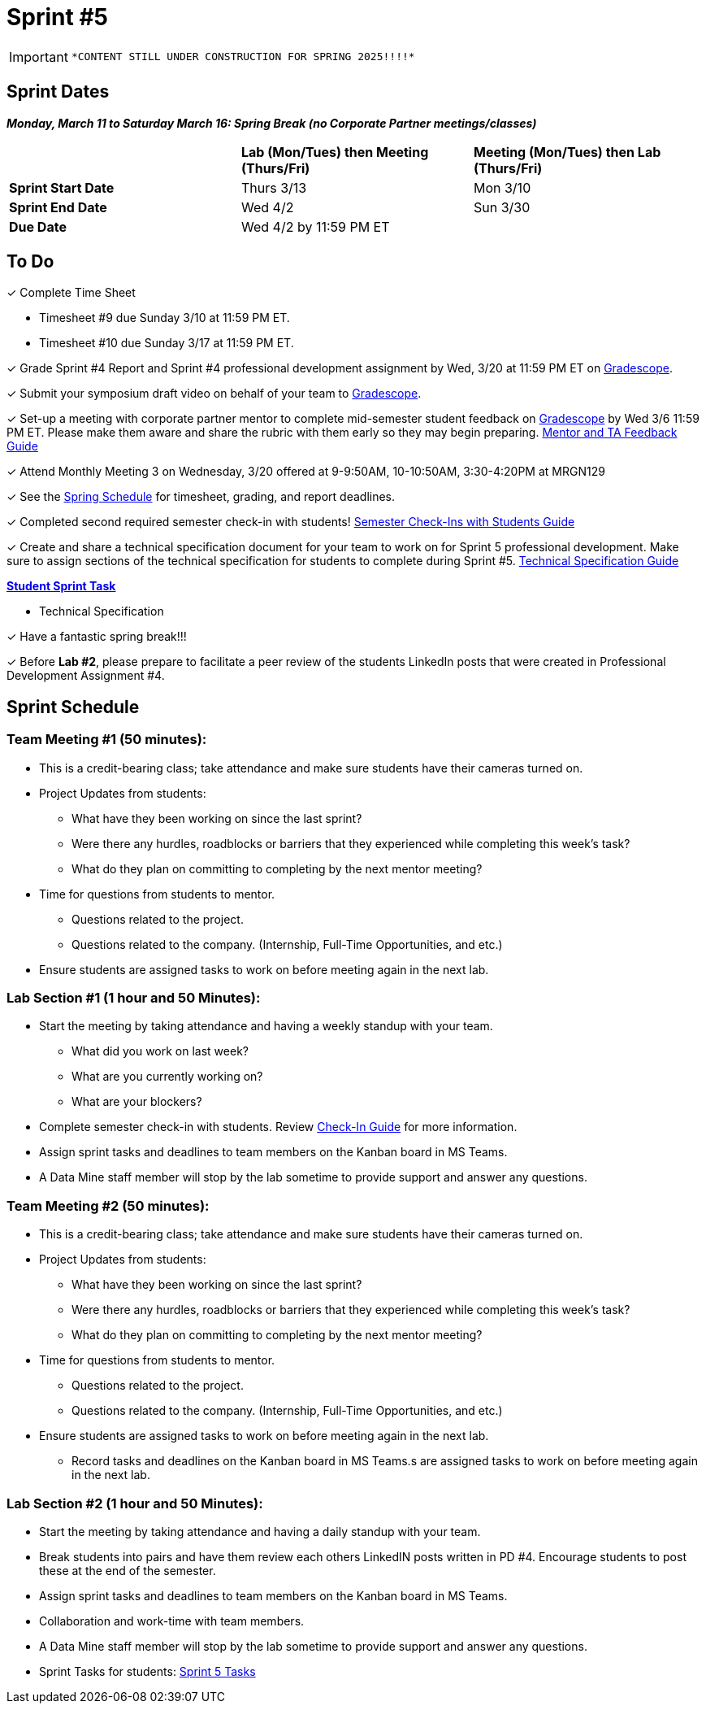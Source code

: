 = Sprint #5

[IMPORTANT]
====
 *CONTENT STILL UNDER CONSTRUCTION FOR SPRING 2025!!!!*
====

// == Intro Video

// ++++
// <iframe width="560" height="315" src="https://www.youtube.com/embed/13g7l3zQPq4?si=dnseCld3iCECTpJk" title="YouTube video player" frameborder="0" allow="accelerometer; autoplay; clipboard-write; encrypted-media; gyroscope; picture-in-picture; web-share" allowfullscreen></iframe>
// ++++

== Sprint Dates

*_Monday, March 11 to Saturday March 16:  Spring Break (no Corporate Partner meetings/classes)_*

[cols="<.^1,^.^1,^.^1"]
|===

| |*Lab (Mon/Tues) then Meeting (Thurs/Fri)* |*Meeting (Mon/Tues) then Lab (Thurs/Fri)*

|*Sprint Start Date*
|Thurs 3/13
|Mon 3/10

|*Sprint End Date*
|Wed 4/2
|Sun 3/30

|*Due Date*
2+| Wed 4/2 by 11:59 PM ET

|===

== To Do

&#10003; Complete Time Sheet

* Timesheet #9 due Sunday 3/10 at 11:59 PM ET.

* Timesheet #10 due Sunday 3/17 at 11:59 PM ET.

&#10003; Grade Sprint #4 Report and Sprint #4 professional development assignment by Wed, 3/20 at 11:59 PM ET on https://www.gradescope.com/[Gradescope].

&#10003; Submit your symposium draft video on behalf of your team to https://www.gradescope.com/[Gradescope].

&#10003; Set-up a meeting with corporate partner mentor to complete mid-semester student feedback on https://www.gradescope.com/[Gradescope] by Wed 3/6 11:59 PM ET. Please make them aware and share the rubric with them early so they may begin preparing. link:https://the-examples-book.com/crp/TAs/trainingModules/ta_training_module5_4_mentor_feedback[Mentor and TA Feedback Guide]

&#10003; Attend Monthly Meeting 3 on Wednesday, 3/20 offered at 9-9:50AM, 10-10:50AM, 3:30-4:20PM at MRGN129

&#10003; See the xref:spring2024/schedule.adoc[Spring Schedule] for timesheet, grading, and report deadlines.

&#10003; Completed second required semester check-in with students! link:https://the-examples-book.com/crp/TAs/trainingModules/ta_training_module4_9_check_ins[Semester Check-Ins with Students Guide]

&#10003; Create and share a technical specification document for your team to work on for Sprint 5 professional development. Make sure to assign sections of the technical specification for students to complete during Sprint #5. link:https://the-examples-book.com/crp/students/technical_specification_documentation[Technical Specification Guide]

**https://the-examples-book.com/crp/students/spring2024/sprint4[Student Sprint Task]**

* Technical Specification

&#10003; Have a fantastic spring break!!!

&#10003; Before **Lab #2**, please prepare to facilitate a peer review of the students LinkedIn posts that were created in Professional Development Assignment #4. 

== Sprint Schedule

[IMPORTANT]

=== Team Meeting #1 (50 minutes):

* This is a credit-bearing class; take attendance and make sure students have their cameras turned on.

* Project Updates from students:
** What have they been working on since the last sprint?
** Were there any hurdles, roadblocks or barriers that they experienced while completing this week's task?
** What do they plan on committing to completing by the next mentor meeting?
* Time for questions from students to mentor.
** Questions related to the project.
** Questions related to the company. (Internship, Full-Time Opportunities, and etc.)
* Ensure students are assigned tasks to work on before meeting again in the next lab.

=== Lab Section #1 (1 hour and 50 Minutes):

* Start the meeting by taking attendance and having a weekly standup with your team.
** What did you work on last week?
** What are you currently working on?
** What are your blockers?
* Complete semester check-in with students. Review https://the-examples-book.com/crp/TAs/trainingModules/ta_training_module4_9_check_ins[Check-In Guide] for more information.
* Assign sprint tasks and deadlines to team members on the Kanban board in MS Teams.
* A Data Mine staff member will stop by the lab sometime to provide support and answer any questions.

=== Team Meeting #2 (50 minutes):

* This is a credit-bearing class; take attendance and make sure students have their cameras turned on.

* Project Updates from students:
** What have they been working on since the last sprint?
** Were there any hurdles, roadblocks or barriers that they experienced while completing this week's task?
** What do they plan on committing to completing by the next mentor meeting?
* Time for questions from students to mentor.
** Questions related to the project.
** Questions related to the company. (Internship, Full-Time Opportunities, and etc.)
* Ensure students are assigned tasks to work on before meeting again in the next lab.
** Record tasks and deadlines on the Kanban board in MS Teams.s are assigned tasks to work on before meeting again in the next lab.

=== Lab Section #2 (1 hour and 50 Minutes):

* Start the meeting by taking attendance and having a daily standup with your team.

* Break students into pairs and have them review each others LinkedIN posts written in PD #4. Encourage students to post these at the end of the semester. 

* Assign sprint tasks and deadlines to team members on the Kanban board in MS Teams.
* Collaboration and work-time with team members.
* A Data Mine staff member will stop by the lab sometime to provide support and answer any questions.

* Sprint Tasks for students: xref:students:spring2024/sprint5.adoc[Sprint 5 Tasks]
